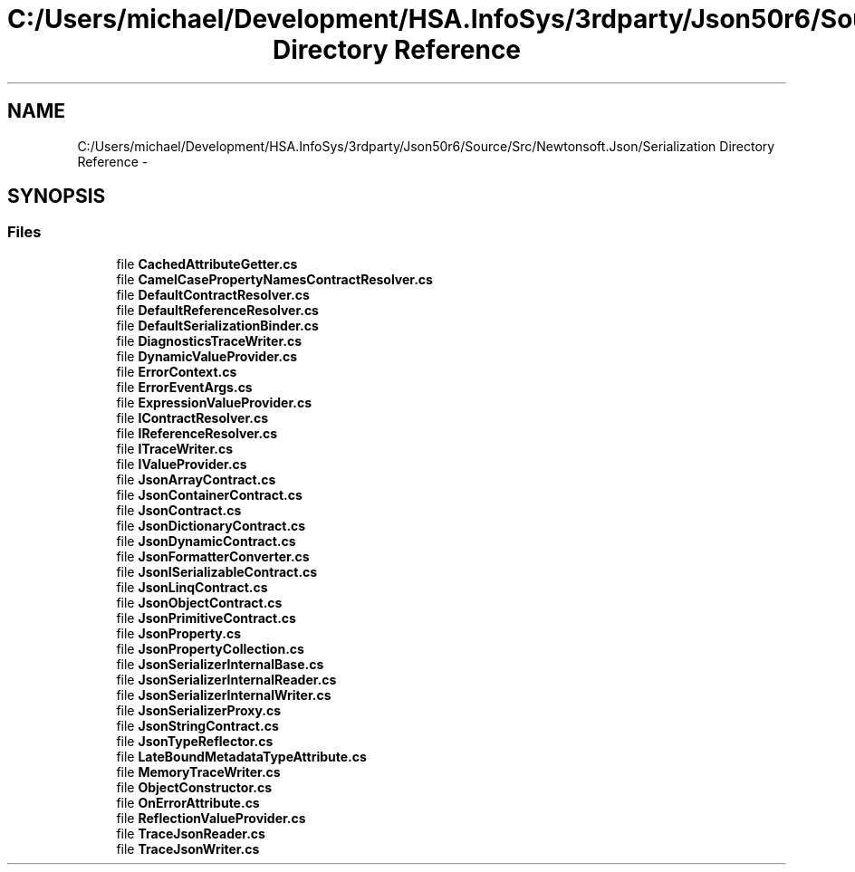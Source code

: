 .TH "C:/Users/michael/Development/HSA.InfoSys/3rdparty/Json50r6/Source/Src/Newtonsoft.Json/Serialization Directory Reference" 3 "Fri Jul 5 2013" "Version 1.0" "HSA.InfoSys" \" -*- nroff -*-
.ad l
.nh
.SH NAME
C:/Users/michael/Development/HSA.InfoSys/3rdparty/Json50r6/Source/Src/Newtonsoft.Json/Serialization Directory Reference \- 
.SH SYNOPSIS
.br
.PP
.SS "Files"

.in +1c
.ti -1c
.RI "file \fBCachedAttributeGetter\&.cs\fP"
.br
.ti -1c
.RI "file \fBCamelCasePropertyNamesContractResolver\&.cs\fP"
.br
.ti -1c
.RI "file \fBDefaultContractResolver\&.cs\fP"
.br
.ti -1c
.RI "file \fBDefaultReferenceResolver\&.cs\fP"
.br
.ti -1c
.RI "file \fBDefaultSerializationBinder\&.cs\fP"
.br
.ti -1c
.RI "file \fBDiagnosticsTraceWriter\&.cs\fP"
.br
.ti -1c
.RI "file \fBDynamicValueProvider\&.cs\fP"
.br
.ti -1c
.RI "file \fBErrorContext\&.cs\fP"
.br
.ti -1c
.RI "file \fBErrorEventArgs\&.cs\fP"
.br
.ti -1c
.RI "file \fBExpressionValueProvider\&.cs\fP"
.br
.ti -1c
.RI "file \fBIContractResolver\&.cs\fP"
.br
.ti -1c
.RI "file \fBIReferenceResolver\&.cs\fP"
.br
.ti -1c
.RI "file \fBITraceWriter\&.cs\fP"
.br
.ti -1c
.RI "file \fBIValueProvider\&.cs\fP"
.br
.ti -1c
.RI "file \fBJsonArrayContract\&.cs\fP"
.br
.ti -1c
.RI "file \fBJsonContainerContract\&.cs\fP"
.br
.ti -1c
.RI "file \fBJsonContract\&.cs\fP"
.br
.ti -1c
.RI "file \fBJsonDictionaryContract\&.cs\fP"
.br
.ti -1c
.RI "file \fBJsonDynamicContract\&.cs\fP"
.br
.ti -1c
.RI "file \fBJsonFormatterConverter\&.cs\fP"
.br
.ti -1c
.RI "file \fBJsonISerializableContract\&.cs\fP"
.br
.ti -1c
.RI "file \fBJsonLinqContract\&.cs\fP"
.br
.ti -1c
.RI "file \fBJsonObjectContract\&.cs\fP"
.br
.ti -1c
.RI "file \fBJsonPrimitiveContract\&.cs\fP"
.br
.ti -1c
.RI "file \fBJsonProperty\&.cs\fP"
.br
.ti -1c
.RI "file \fBJsonPropertyCollection\&.cs\fP"
.br
.ti -1c
.RI "file \fBJsonSerializerInternalBase\&.cs\fP"
.br
.ti -1c
.RI "file \fBJsonSerializerInternalReader\&.cs\fP"
.br
.ti -1c
.RI "file \fBJsonSerializerInternalWriter\&.cs\fP"
.br
.ti -1c
.RI "file \fBJsonSerializerProxy\&.cs\fP"
.br
.ti -1c
.RI "file \fBJsonStringContract\&.cs\fP"
.br
.ti -1c
.RI "file \fBJsonTypeReflector\&.cs\fP"
.br
.ti -1c
.RI "file \fBLateBoundMetadataTypeAttribute\&.cs\fP"
.br
.ti -1c
.RI "file \fBMemoryTraceWriter\&.cs\fP"
.br
.ti -1c
.RI "file \fBObjectConstructor\&.cs\fP"
.br
.ti -1c
.RI "file \fBOnErrorAttribute\&.cs\fP"
.br
.ti -1c
.RI "file \fBReflectionValueProvider\&.cs\fP"
.br
.ti -1c
.RI "file \fBTraceJsonReader\&.cs\fP"
.br
.ti -1c
.RI "file \fBTraceJsonWriter\&.cs\fP"
.br
.in -1c
